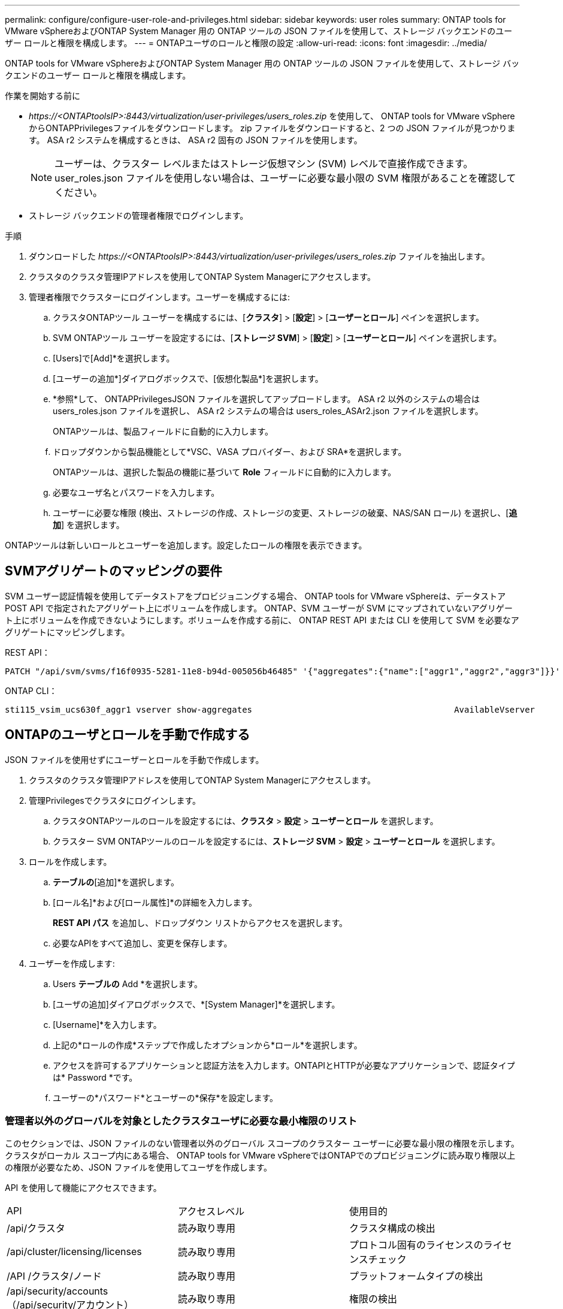 ---
permalink: configure/configure-user-role-and-privileges.html 
sidebar: sidebar 
keywords: user roles 
summary: ONTAP tools for VMware vSphereおよびONTAP System Manager 用の ONTAP ツールの JSON ファイルを使用して、ストレージ バックエンドのユーザー ロールと権限を構成します。 
---
= ONTAPユーザのロールと権限の設定
:allow-uri-read: 
:icons: font
:imagesdir: ../media/


[role="lead"]
ONTAP tools for VMware vSphereおよびONTAP System Manager 用の ONTAP ツールの JSON ファイルを使用して、ストレージ バックエンドのユーザー ロールと権限を構成します。

.作業を開始する前に
* _\https://<ONTAPtoolsIP>:8443/virtualization/user-privileges/users_roles.zip_ を使用して、 ONTAP tools for VMware vSphereからONTAPPrivilegesファイルをダウンロードします。  zip ファイルをダウンロードすると、2 つの JSON ファイルが見つかります。  ASA r2 システムを構成するときは、 ASA r2 固有の JSON ファイルを使用します。
+

NOTE: ユーザーは、クラスター レベルまたはストレージ仮想マシン (SVM) レベルで直接作成できます。  user_roles.json ファイルを使用しない場合は、ユーザーに必要な最小限の SVM 権限があることを確認してください。

* ストレージ バックエンドの管理者権限でログインします。


.手順
. ダウンロードした _\https://<ONTAPtoolsIP>:8443/virtualization/user-privileges/users_roles.zip_ ファイルを抽出します。
. クラスタのクラスタ管理IPアドレスを使用してONTAP System Managerにアクセスします。
. 管理者権限でクラスターにログインします。ユーザーを構成するには:
+
.. クラスタONTAPツール ユーザーを構成するには、[*クラスタ*] > [*設定*] > [*ユーザーとロール*] ペインを選択します。
.. SVM ONTAPツール ユーザーを設定するには、[*ストレージ SVM*] > [*設定*] > [*ユーザーとロール*] ペインを選択します。
.. [Users]で[Add]*を選択します。
.. [ユーザーの追加*]ダイアログボックスで、[仮想化製品*]を選択します。
.. *参照*して、 ONTAPPrivilegesJSON ファイルを選択してアップロードします。  ASA r2 以外のシステムの場合は users_roles.json ファイルを選択し、 ASA r2 システムの場合は users_roles_ASAr2.json ファイルを選択します。
+
ONTAPツールは、製品フィールドに自動的に入力します。

.. ドロップダウンから製品機能として*VSC、VASA プロバイダー、および SRA*を選択します。
+
ONTAPツールは、選択した製品の機能に基づいて *Role* フィールドに自動的に入力します。

.. 必要なユーザ名とパスワードを入力します。
.. ユーザーに必要な権限 (検出、ストレージの作成、ストレージの変更、ストレージの破棄、NAS/SAN ロール) を選択し、[*追加*] を選択します。




ONTAPツールは新しいロールとユーザーを追加します。設定したロールの権限を表示できます。



== SVMアグリゲートのマッピングの要件

SVM ユーザー認証情報を使用してデータストアをプロビジョニングする場合、 ONTAP tools for VMware vSphereは、データストア POST API で指定されたアグリゲート上にボリュームを作成します。 ONTAP、SVM ユーザーが SVM にマップされていないアグリゲート上にボリュームを作成できないようにします。ボリュームを作成する前に、 ONTAP REST API または CLI を使用して SVM を必要なアグリゲートにマッピングします。

REST API：

[listing]
----
PATCH "/api/svm/svms/f16f0935-5281-11e8-b94d-005056b46485" '{"aggregates":{"name":["aggr1","aggr2","aggr3"]}}'
----
ONTAP CLI：

[listing]
----
sti115_vsim_ucs630f_aggr1 vserver show-aggregates                                        AvailableVserver        Aggregate      State         Size Type    SnapLock Type-------------- -------------- ------- ---------- ------- --------------svm_test       sti115_vsim_ucs630f_aggr1                               online     10.11GB vmdisk  non-snaplock
----


== ONTAPのユーザとロールを手動で作成する

JSON ファイルを使用せずにユーザーとロールを手動で作成します。

. クラスタのクラスタ管理IPアドレスを使用してONTAP System Managerにアクセスします。
. 管理Privilegesでクラスタにログインします。
+
.. クラスタONTAPツールのロールを設定するには、*クラスタ* > *設定* > *ユーザーとロール* を選択します。
.. クラスター SVM ONTAPツールのロールを設定するには、*ストレージ SVM* > *設定* > *ユーザーとロール* を選択します。


. ロールを作成します。
+
.. [ロール]*テーブルの*[追加]*を選択します。
.. [ロール名]*および[ロール属性]*の詳細を入力します。
+
*REST API パス* を追加し、ドロップダウン リストからアクセスを選択します。

.. 必要なAPIをすべて追加し、変更を保存します。


. ユーザーを作成します:
+
.. Users *テーブルの* Add *を選択します。
.. [ユーザの追加]ダイアログボックスで、*[System Manager]*を選択します。
.. [Username]*を入力します。
.. 上記の*ロールの作成*ステップで作成したオプションから*ロール*を選択します。
.. アクセスを許可するアプリケーションと認証方法を入力します。ONTAPIとHTTPが必要なアプリケーションで、認証タイプは* Password *です。
.. ユーザーの*パスワード*とユーザーの*保存*を設定します。






=== 管理者以外のグローバルを対象としたクラスタユーザに必要な最小権限のリスト

このセクションでは、JSON ファイルのない管理者以外のグローバル スコープのクラスター ユーザーに必要な最小限の権限を示します。クラスタがローカル スコープ内にある場合、 ONTAP tools for VMware vSphereではONTAPでのプロビジョニングに読み取り権限以上の権限が必要なため、JSON ファイルを使用してユーザを作成します。

API を使用して機能にアクセスできます。

|===


| API | アクセスレベル | 使用目的 


| /api/クラスタ | 読み取り専用 | クラスタ構成の検出 


| /api/cluster/licensing/licenses | 読み取り専用 | プロトコル固有のライセンスのライセンスチェック 


| /API /クラスタ/ノード | 読み取り専用 | プラットフォームタイプの検出 


| /api/security/accounts（/api/security/アカウント） | 読み取り専用 | 権限の検出 


| /api/security/rolesのように入力します | 読み取り専用 | 権限の検出 


| / API /ストレージ/アグリゲート | 読み取り専用 | データストア/ボリュームのプロビジョニング中の集計スペースチェック 


| / API /ストレージ/クラスタ | 読み取り専用 | クラスタレベルのスペースと効率データを取得するには 


| /API/ストレージ/ディスク | 読み取り専用 | アグリゲートに関連付けられたディスクを取得するには 


| /api/storage/qos/policies | 読み取り/作成/変更 | QoSとVMポリシー管理 


| /api/SVM/SVMs | 読み取り専用 | クラスターがローカルに追加されたときに SVM 構成を取得します。 


| /api/network/ip/interfaces | 読み取り専用 | ストレージバックエンドを追加 - 管理LIFスコープがクラスタ/SVMであることを確認する 


| /api/ストレージ/アベイラビリティゾーン | 読み取り専用 | SAZ発見。  ONTAP 9.16.1 リリース以降およびASA r2 システムに適用されます。 


| /api/cluster/メトロクラスタ | 読み取り専用 | MetroCluster のステータスと構成の詳細を取得します。 
|===


=== クラスタを対象としたONTAP Tools for VMware vSphere ONTAP APIベースのユーザを作成する


NOTE: データストアでの PATCH 操作と自動ロールバックには、検出、作成、変更、および破棄の権限が必要です。権限がないと、ワークフローやクリーンアップの問題が発生する可能性があります。

検出、作成、変更、および破棄の権限を持つONTAP API ベースのユーザーは、 ONTAPツールのワークフローを管理できます。

上記のすべてのPrivilegesを使用してクラスタを対象としたユーザを作成するには、次のコマンドを実行します。

[listing]
----

security login rest-role create -role <role-name> -api /api/application/consistency-groups -access all

security login rest-role create -role <role-name> -api /api/private/cli/snapmirror -access all

security login rest-role create -role <role-name> -api /api/protocols/nfs/export-policies -access all

security login rest-role create -role <role-name> -api /api/protocols/nvme/subsystem-maps -access all

security login rest-role create -role <role-name> -api /api/protocols/nvme/subsystems -access all

security login rest-role create -role <role-name> -api /api/protocols/san/igroups -access all

security login rest-role create -role <role-name> -api /api/protocols/san/lun-maps -access all

security login rest-role create -role <role-name> -api /api/protocols/san/vvol-bindings -access all

security login rest-role create -role <role-name> -api /api/snapmirror/relationships -access all

security login rest-role create -role <role-name> -api /api/storage/volumes -access all

security login rest-role create -role <role-name> -api "/api/storage/volumes/*/snapshots" -access all

security login rest-role create -role <role-name> -api /api/storage/luns -access all

security login rest-role create -role <role-name> -api /api/storage/namespaces -access all

security login rest-role create -role <role-name> -api /api/storage/qos/policies -access all

security login rest-role create -role <role-name> -api /api/cluster/schedules -access read_create

security login rest-role create -role <role-name> -api /api/snapmirror/policies -access read_create

security login rest-role create -role <role-name> -api /api/storage/file/clone -access read_create

security login rest-role create -role <role-name> -api /api/storage/file/copy -access read_create

security login rest-role create -role <role-name> -api /api/support/ems/application-logs -access read_create

security login rest-role create -role <role-name> -api /api/protocols/nfs/services -access read_modify

security login rest-role create -role <role-name> -api /api/cluster -access readonly

security login rest-role create -role <role-name> -api /api/cluster/jobs -access readonly

security login rest-role create -role <role-name> -api /api/cluster/licensing/licenses -access readonly

security login rest-role create -role <role-name> -api /api/cluster/nodes -access readonly

security login rest-role create -role <role-name> -api /api/cluster/peers -access readonly

security login rest-role create -role <role-name> -api /api/name-services/name-mappings -access readonly

security login rest-role create -role <role-name> -api /api/network/ethernet/ports -access readonly

security login rest-role create -role <role-name> -api /api/network/fc/interfaces -access readonly

security login rest-role create -role <role-name> -api /api/network/fc/logins -access readonly

security login rest-role create -role <role-name> -api /api/network/fc/ports -access readonly

security login rest-role create -role <role-name> -api /api/network/ip/interfaces -access readonly

security login rest-role create -role <role-name> -api /api/protocols/nfs/kerberos/interfaces -access readonly

security login rest-role create -role <role-name> -api /api/protocols/nvme/interfaces -access readonly

security login rest-role create -role <role-name> -api /api/protocols/san/fcp/services -access readonly

security login rest-role create -role <role-name> -api /api/protocols/san/iscsi/services -access readonly

security login rest-role create -role <role-name> -api /api/security/accounts -access readonly

security login rest-role create -role <role-name> -api /api/security/roles -access readonly

security login rest-role create -role <role-name> -api /api/storage/aggregates -access readonly

security login rest-role create -role <role-name> -api /api/storage/cluster -access readonly

security login rest-role create -role <role-name> -api /api/storage/disks -access readonly

security login rest-role create -role <role-name> -api /api/storage/qtrees -access readonly

security login rest-role create -role <role-name> -api /api/storage/quota/reports -access readonly

security login rest-role create -role <role-name> -api /api/storage/snapshot-policies -access readonly

security login rest-role create -role <role-name> -api /api/svm/peers -access readonly

security login rest-role create -role <role-name> -api /api/svm/svms -access readonly

security login rest-role create -role <role-name> -api /api/cluster/metrocluster -access readonly

----
また、ONTAPバージョン9.16.0以降の場合は、次のコマンドを実行します。

[listing]
----
security login rest-role create -role <role-name> -api /api/storage/storage-units -access all
----
ONTAPバージョン9.16.1以降のASA R2システムでは、次のコマンドを実行します。

[listing]
----
security login rest-role create -role <role-name> -api /api/storage/availability-zones -access readonly
----


=== ONTAP tools for VMware vSphere ONTAP APIベースのSVMを対象としたユーザを作成する

すべての権限を持つ SVM スコープ ユーザーを作成するには、次のコマンドを実行します。

[listing]
----
security login rest-role create -role <role-name> -api /api/application/consistency-groups -access all -vserver <vserver-name>

security login rest-role create -role <role-name> -api /api/private/cli/snapmirror -access all -vserver <vserver-name>

security login rest-role create -role <role-name> -api /api/protocols/nfs/export-policies -access all -vserver <vserver-name>

security login rest-role create -role <role-name> -api /api/protocols/nvme/subsystem-maps -access all -vserver <vserver-name>

security login rest-role create -role <role-name> -api /api/protocols/nvme/subsystems -access all -vserver <vserver-name>

security login rest-role create -role <role-name> -api /api/protocols/san/igroups -access all -vserver <vserver-name>

security login rest-role create -role <role-name> -api /api/protocols/san/lun-maps -access all -vserver <vserver-name>

security login rest-role create -role <role-name> -api /api/protocols/san/vvol-bindings -access all -vserver <vserver-name>

security login rest-role create -role <role-name> -api /api/snapmirror/relationships -access all -vserver <vserver-name>

security login rest-role create -role <role-name> -api /api/storage/volumes -access all -vserver <vserver-name>

security login rest-role create -role <role-name> -api "/api/storage/volumes/*/snapshots" -access all -vserver <vserver-name>

security login rest-role create -role <role-name> -api /api/storage/luns -access all -vserver <vserver-name>

security login rest-role create -role <role-name> -api /api/storage/namespaces -access all -vserver <vserver-name>

security login rest-role create -role <role-name> -api /api/cluster/schedules -access read_create -vserver <vserver-name>

security login rest-role create -role <role-name> -api /api/snapmirror/policies -access read_create -vserver <vserver-name>

security login rest-role create -role <role-name> -api /api/storage/file/clone -access read_create -vserver <vserver-name>

security login rest-role create -role <role-name> -api /api/storage/file/copy -access read_create -vserver <vserver-name>

security login rest-role create -role <role-name> -api /api/support/ems/application-logs -access read_create -vserver <vserver-name>

security login rest-role create -role <role-name> -api /api/protocols/nfs/services -access read_modify -vserver <vserver-name>

security login rest-role create -role <role-name> -api /api/cluster -access readonly -vserver <vserver-name>

security login rest-role create -role <role-name> -api /api/cluster/jobs -access readonly -vserver <vserver-name>

security login rest-role create -role <role-name> -api /api/cluster/peers -access readonly -vserver <vserver-name>

security login rest-role create -role <role-name> -api /api/name-services/name-mappings -access readonly -vserver <vserver-name>

security login rest-role create -role <role-name> -api /api/network/ethernet/ports -access readonly -vserver <vserver-name>

security login rest-role create -role <role-name> -api /api/network/fc/interfaces -access readonly -vserver <vserver-name>

security login rest-role create -role <role-name> -api /api/network/fc/logins -access readonly -vserver <vserver-name>

security login rest-role create -role <role-name> -api /api/network/ip/interfaces -access readonly -vserver <vserver-name>

security login rest-role create -role <role-name> -api /api/protocols/nfs/kerberos/interfaces -access readonly -vserver <vserver-name>

security login rest-role create -role <role-name> -api /api/protocols/nvme/interfaces -access readonly -vserver <vserver-name>

security login rest-role create -role <role-name> -api /api/protocols/san/fcp/services -access readonly -vserver <vserver-name>

security login rest-role create -role <role-name> -api /api/protocols/san/iscsi/services -access readonly -vserver <vserver-name>

security login rest-role create -role <role-name> -api /api/security/accounts -access readonly -vserver <vserver-name>

security login rest-role create -role <role-name> -api /api/security/roles -access readonly -vserver <vserver-name>

security login rest-role create -role <role-name> -api /api/storage/qtrees -access readonly -vserver <vserver-name>

security login rest-role create -role <role-name> -api /api/storage/quota/reports -access readonly -vserver <vserver-name>

security login rest-role create -role <role-name> -api /api/storage/snapshot-policies -access readonly -vserver <vserver-name>

security login rest-role create -role <role-name> -api /api/svm/peers -access readonly -vserver <vserver-name>

security login rest-role create -role <role-name> -api /api/svm/svms -access readonly -vserver <vserver-name>
----
また、ONTAPバージョン9.16.0以降の場合は、次のコマンドを実行します。

[listing]
----
security login rest-role create -role <role-name> -api /api/storage/storage-units -access all -vserver <vserver-name>
----
上記で作成したAPIベースのロールを使用して新しいAPIベースのユーザを作成するには、次のコマンドを実行します。

[listing]
----
security login create -user-or-group-name <user-name> -application http -authentication-method password -role <role-name> -vserver <cluster-or-vserver-name>
----
例

[listing]
----
security login create -user-or-group-name testvpsraall -application http -authentication-method password -role OTV_10_VP_SRA_Discovery_Create_Modify_Destroy -vserver C1_sti160-cluster_
----
次のコマンドを実行して、アカウントのロックを解除し、管理インターフェースへのアクセスを有効にします。

[listing]
----
security login unlock -user <user-name> -vserver <cluster-or-vserver-name>
----
例

[listing]
----
security login unlock -username testvpsraall -vserver C1_sti160-cluster
----


== ONTAP tools for VMware vSphere 10.1ユーザから10.3ユーザへのアップグレード

JSONファイルを使用して作成されたクラスタを対象としたユーザのONTAP tools for VMware vSphere 10.1ユーザの場合は、次のONTAP CLIコマンドをユーザadmin Privilegesで使用して10.3リリースにアップグレードします。

製品機能の場合：

* VSC
* VSCとVASA Provider
* VSCとSRA
* VSC、VASA Provider、SRA：


クラスタPrivileges：

_security login role create -role <existing-role-name>-cmddirname "vserver nvme namespace show"-access all_

_security login role create -role <existing-role-name>-cmddirname "vserver nvme subsystem show"-access all_

_security login role create -role <existing-role-name>-cmddirname "vserver nvme subsystem host show"-access all_

_security login role create -role <existing-role-name>-cmddirname "vserver nvme subsystem map show"-access all_

_security login role create -role <existing-role-name>-cmddirname "vserver nvme show -interface"-access read_

_security login role create -role <existing-role-name>-cmddirname "vserver nvme subsystem host add"-access all_

_security login role create -role <existing-role-name>-cmddirname "vserver nvme subsystem map add"-access all_

_security login role create -role <existing-role-name>-cmddirname "vserver nvme namespace delete"-access all_

_security login role create -role <existing-role-name>-cmddirname "vserver nvme subsystem delete"-access all_

_security login role create -role <existing-role-name>-cmddirname "vserver nvme subsystem host remove"-access all_

_security login role create -role <existing-role-name>-cmddirname "vserver nvme subsystem map remove"-access all_

JSONファイルを使用して作成されたSVMを対象としたユーザを持つONTAP tools for VMware vSphere 10.1ユーザの場合は、管理ユーザPrivilegesを指定してONTAP CLIコマンドを使用し、10.3リリースにアップグレードします。

SVM Privileges：

_security login role create -role <existing-role-name>-cmddirname "vserver nvme namespace show"-access all -vserver <vserver-name>_

_security login role create -role <existing-role-name>-cmddirname "vserver nvme subsystem show"-access all -vserver <vserver-name>_

_security login role create -role <existing-role-name>-cmddirname "vserver nvme subsystem host show"-access all -vserver <vserver-name>_

_security login role create -role <existing-role-name>-cmddirname "vserver nvme subsystem map show"-access all -vserver <vserver-name>_

_security login role create -role <existing-role-name>-cmddirname "vserver nvme show-interface"-access read -vserver <vserver-name>_

_security login role create -role <existing-role-name>-cmddirname "vserver nvme subsystem host add"-access all -vserver <vserver-name>_

_security login role create -role <existing-role-name>-cmddirname "vserver nvme subsystem map add"-access all -vserver <vserver-name>_

_security login role create -role <existing-role-name>-cmddirname "vserver nvme namespace delete"-access all -vserver <vserver-name>_

_security login role create -role <existing-role-name>-cmddirname "vserver nvme subsystem delete"-access all -vserver <vserver-name>_

_security login role create -role <existing-role-name>-cmddirname "vserver nvme subsystem host remove"-access all -vserver <vserver-name>_

_security login role create -role <existing-role-name>-cmddirname "vserver nvme subsystem map remove"-access all -vserver <vserver-name>_

次のコマンドを有効にするには、コマンド _vserver nvme namespace show_ と _vserver nvme subsystem show_ を既存のロールに追加します。

[listing]
----
vserver nvme namespace create

vserver nvme namespace modify

vserver nvme subsystem create

vserver nvme subsystem modify

----


== ONTAP tools for VMware vSphere 10.3ユーザから10.4ユーザへのアップグレード

ONTAP 9.16.1 以降では、 ONTAP tools for VMware vSphereを10.4 ユーザーにアップグレードします。

JSONファイルおよびONTAPバージョン9.16.1以降を使用して作成されたクラスタを対象としたユーザを含むONTAP tools for VMware vSphere 10.3ユーザの場合は、管理者ユーザPrivilegesを指定してONTAP CLIコマンドを使用し、10.4リリースにアップグレードします。

製品機能の場合：

* VSC
* VSCとVASA Provider
* VSCとSRA
* VSC、VASA Provider、SRA：


クラスタPrivileges：

[listing]
----
security login role create -role <existing-role-name> -cmddirname "storage availability-zone show" -access all
----